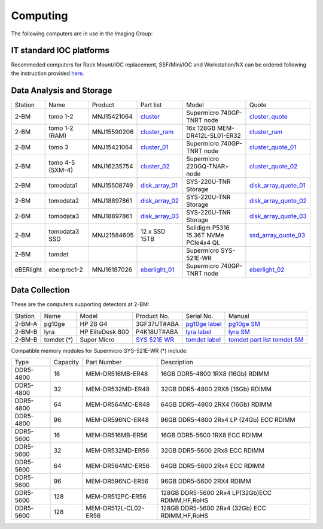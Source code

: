 =========
Computing 
=========

The following computers are in use in the Imaging Group:

IT standard IOC platforms
=========================

Recommeded computers for Rack Mount/IOC replacement, SSF/Mini/IOC and Workstation/NX can be ordered following the instruction 
provided `here <https://anl.box.com/s/iw6hpbnl09htihvp25eiek2kxs54iwsd>`_.

Data Analysis and Storage
=========================

.. _cluster_folder: https://anl.box.com/s/cwqbvet2qv8239nhrof0qemyohd0jho3
.. _cluster: https://anl.box.com/s/uysvb5ujnlugmd16r2f6o10fem9rjgvr
.. _cluster_ram: https://anl.box.com/s/0iueo9mnndywf85ajyagtr7kfu6r1zrh
.. _cluster_01: https://anl.box.com/s/oc9g49r6an1lcwh0d5gzisno6ef5yni1
.. _cluster_02: https://anl.box.com/s/7onv5ju2rt42w15uz689pbuslfelpvz9
.. _cluster_quote: https://anl.box.com/s/j7wz6li4afoq2gs5g8feehmmz8q7whuy
.. _cluster_quote_01: https://anl.box.com/s/06nkozbmkhu5qsi61njcgm1qs3ug8pcg
.. _cluster_quote_02: https://anl.box.com/s/hz9l2whlju2a81tyr4k9e07ukc8m4zkn
.. _disk_array_01: https://anl.box.com/s/zzyvv7w80ltwbtf09zrjiqiw7ak6i7ge
.. _disk_array_quote_01: https://anl.box.com/s/sbft8cbt2xcpzuuvikixr82dn9jf6zog
.. _disk_array_02: https://anl.box.com/s/d8b1xb6e99e6vggqv5dd9z02luefo7hw
.. _disk_array_quote_02: https://anl.box.com/s/o1sh7nfxzqhcb6qef19f9s7ogavobv0g
.. _disk_array_03: https://anl.box.com/s/2qssygdx83qkwo8up448khrzd26fm08p
.. _disk_array_quote_03: https://anl.box.com/s/bd2i81zg4kcgecp4kd8740udf2fqwii7
.. _ssd_array_quote_03: https://anl.box.com/s/tmwq8cpiicl378c62yxbu6r3gnlek7lu
.. _eberlight_01: https://anl.box.com/s/njzf1ya4vlryd6bc3a61fn54g4nkol7o
.. _eberlight_02: https://anl.box.com/s/cd77y9uwtesx2cfo60q69ekt1ua9wrc4

+-----------+--------------------+---------------+-------------------+-------------------------------------------+------------------------+
| Station   | Name               | Product       | Part list         |      Model                                |      Quote             |
+-----------+--------------------+---------------+-------------------+-------------------------------------------+------------------------+
| 2-BM      | tomo 1-2           | MNJ15421064   | `cluster`_        |  Supermicro 740GP-TNRT node               | `cluster_quote`_       |
+-----------+--------------------+---------------+-------------------+-------------------------------------------+------------------------+
| 2-BM      | tomo 1-2  (RAM)    | MNJ15590206   | `cluster_ram`_    |  16x 128GB MEM-DR412L-SL01-ER32           | `cluster_ram`_         |
+-----------+--------------------+---------------+-------------------+-------------------------------------------+------------------------+
| 2-BM      | tomo 3             | MNJ15421064   | `cluster_01`_     |  Supermicro 740GP-TNRT node               | `cluster_quote_01`_    |
+-----------+--------------------+---------------+-------------------+-------------------------------------------+------------------------+
| 2-BM      | tomo 4-5 (SXM-4)   | MNJ16235754   | `cluster_02`_     |  Supermicro 220GQ-TNAR+ node              | `cluster_quote_02`_    |
+-----------+--------------------+---------------+-------------------+-------------------------------------------+------------------------+
| 2-BM      | tomodata1          | MNJ15508749   | `disk_array_01`_  |  SYS-220U-TNR Storage                     | `disk_array_quote_01`_ |
+-----------+--------------------+---------------+-------------------+-------------------------------------------+------------------------+
| 2-BM      | tomodata2          | MNJ18897861   | `disk_array_02`_  |  SYS-220U-TNR Storage                     | `disk_array_quote_02`_ |
+-----------+--------------------+---------------+-------------------+-------------------------------------------+------------------------+
| 2-BM      | tomodata3          | MNJ18897861   | `disk_array_03`_  |  SYS-220U-TNR Storage                     | `disk_array_quote_03`_ |
+-----------+--------------------+---------------+-------------------+-------------------------------------------+------------------------+
| 2-BM      | tomodata3 SSD      | MNJ21584605   | 12 x SSD 15TB     |  Solidigm P5316 15.36T NVMe PCIe4x4 QL    | `ssd_array_quote_03`_  |
+-----------+--------------------+---------------+-------------------+-------------------------------------------+------------------------+
| 2-BM      | tomdet             |               |                   |  Supermicro SYS-521E-WR                   |                        |
+-----------+--------------------+---------------+-------------------+-------------------------------------------+------------------------+
| eBERlight | eberproc1-2        | MNJ16187026   | `eberlight_01`_   |  Supermicro 740GP-TNRT node               | `eberlight_02`_        |
+-----------+--------------------+---------------+-------------------+-------------------------------------------+------------------------+


Data Collection
===============

.. _pg10ge label: https://anl.box.com/s/oslaky958be3vyifda2xyq4tv0v9v7pz
.. _pg10ge SM: https://anl.box.com/s/m1u8o62wbr27n26iotfnbhgpncwsapcq
.. _lyra label: https://anl.box.com/s/lrjiwsfzwbe51gueb6vpyinqav86qx6o
.. _lyra SM: https://anl.box.com/s/dv0ub0gdjhs7q3h50ehgro6gaesbxcjf
.. _tomdet label: https://anl.box.com/s/b6qqmbplxsbxjbpmfkdb8ayrzabo9w4x
.. _tomdet SM: https://anl.box.com/s/67l25mjm9vkoxnbkydjubfl3ge9wmvs2
.. _SYS 521E WR: https://www.supermicro.com/en/products/system/up/2u/sys-521e-wr
.. _tomdet part list: https://anl.box.com/s/ypx1kn3ejyqpl934otd9kxug8gdjapxn

These are the computers supporting detectors at 2-BM:

+-----------+--------------+-------------------+-----------------+--------------------------+----------------------------------------+
| Station   | Name         |      Model        |  Product No.    |    Serial No.            |        Manual                          |
+-----------+--------------+-------------------+-----------------+--------------------------+----------------------------------------+
| 2-BM-A    | pg10ge       |  HP Z8 G4         | 3GF37UT#ABA     |  `pg10ge label`_         |     `pg10ge SM`_                       |
+-----------+--------------+-------------------+-----------------+--------------------------+----------------------------------------+
| 2-BM-B    | lyra         |  HP EliteDesk 800 | P4K18UT#ABA     |  `lyra label`_           |     `lyra SM`_                         |
+-----------+--------------+-------------------+-----------------+--------------------------+----------------------------------------+
| 2-BM-B    | tomdet (*)   |  Super Micro      | `SYS 521E WR`_  |  `tomdet label`_         |     `tomdet part list`_ `tomdet SM`_   |
+-----------+--------------+-------------------+-----------------+--------------------------+----------------------------------------+

Compatible memory modules for Supermicro SYS-521E-WR (*) include:

+-------------+------------+-----------------------+------------------------------------------------------+
|   Type      |   Capacity |  Part Number          |  Description                                         |
+-------------+------------+-----------------------+------------------------------------------------------+
|   DDR5-4800 |   16       |  MEM-DR516MB-ER48     |  16GB DDR5-4800 1RX8 (16Gb) RDIMM                    |
+-------------+------------+-----------------------+------------------------------------------------------+
|   DDR5-4800 |   32       |  MEM-DR532MD-ER48     |  32GB DDR5-4800 2RX8 (16Gb) RDIMM                    |
+-------------+------------+-----------------------+------------------------------------------------------+
|   DDR5-4800 |   64       |  MEM-DR564MC-ER48     |  64GB DDR5-4800 2RX4 (16Gb) RDIMM                    |
+-------------+------------+-----------------------+------------------------------------------------------+
|   DDR5-4800 |   96       |  MEM-DR596NC-ER48     |  96GB DDR5-4800 2Rx4 LP (24Gb) ECC RDIMM             |
+-------------+------------+-----------------------+------------------------------------------------------+
|   DDR5-5600 |   16       |  MEM-DR516MB-ER56     |  16GB DDR5-5600 1RX8 ECC RDIMM                       |
+-------------+------------+-----------------------+------------------------------------------------------+
|   DDR5-5600 |   32       |  MEM-DR532MD-ER56     |  32GB DDR5-5600 2Rx8 ECC RDIMM                       |
+-------------+------------+-----------------------+------------------------------------------------------+
|   DDR5-5600 |   64       |  MEM-DR564MC-ER56     |  64GB DDR5-5600 2Rx4 ECC RDIMM                       |
+-------------+------------+-----------------------+------------------------------------------------------+
|   DDR5-5600 |   96       |  MEM-DR596NC-ER56     |  96GB DDR5-5600 2RX4 RDIMM	                          |
+-------------+------------+-----------------------+------------------------------------------------------+
|   DDR5-5600 |   128      |  MEM-DR512PC-ER56     |  128GB DDR5-5600 2Rx4 LP(32Gb)ECC RDIMM,HF,RoHS      |
+-------------+------------+-----------------------+------------------------------------------------------+
|   DDR5-5600 |   128      |  MEM-DR512L-CL02-ER56 |  128GB DDR5-5600 2Rx4 (32Gb) ECC RDIMM,HF,RoHS       |
+-------------+------------+-----------------------+------------------------------------------------------+


